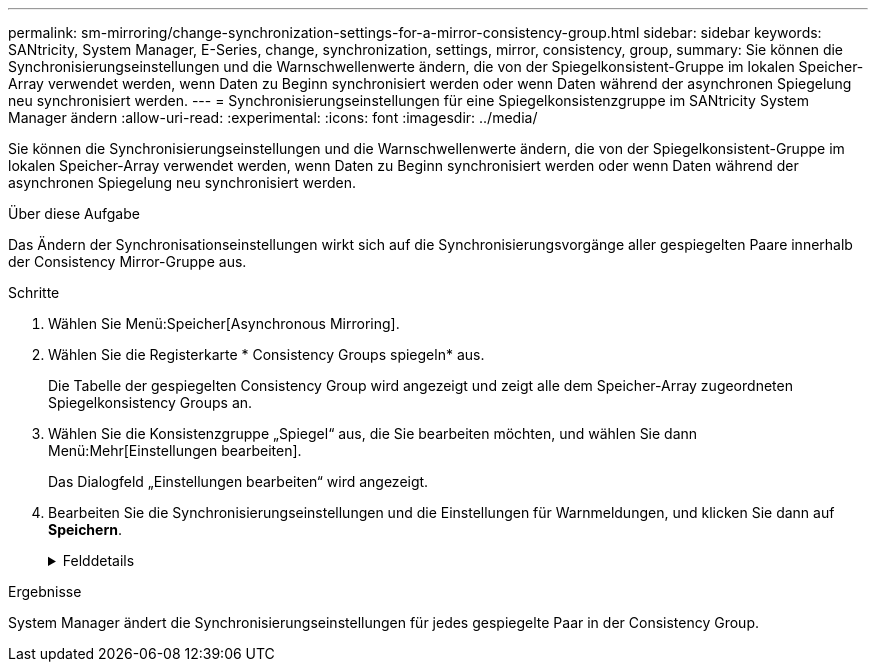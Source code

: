 ---
permalink: sm-mirroring/change-synchronization-settings-for-a-mirror-consistency-group.html 
sidebar: sidebar 
keywords: SANtricity, System Manager, E-Series, change, synchronization, settings, mirror, consistency, group, 
summary: Sie können die Synchronisierungseinstellungen und die Warnschwellenwerte ändern, die von der Spiegelkonsistent-Gruppe im lokalen Speicher-Array verwendet werden, wenn Daten zu Beginn synchronisiert werden oder wenn Daten während der asynchronen Spiegelung neu synchronisiert werden. 
---
= Synchronisierungseinstellungen für eine Spiegelkonsistenzgruppe im SANtricity System Manager ändern
:allow-uri-read: 
:experimental: 
:icons: font
:imagesdir: ../media/


[role="lead"]
Sie können die Synchronisierungseinstellungen und die Warnschwellenwerte ändern, die von der Spiegelkonsistent-Gruppe im lokalen Speicher-Array verwendet werden, wenn Daten zu Beginn synchronisiert werden oder wenn Daten während der asynchronen Spiegelung neu synchronisiert werden.

.Über diese Aufgabe
Das Ändern der Synchronisationseinstellungen wirkt sich auf die Synchronisierungsvorgänge aller gespiegelten Paare innerhalb der Consistency Mirror-Gruppe aus.

.Schritte
. Wählen Sie Menü:Speicher[Asynchronous Mirroring].
. Wählen Sie die Registerkarte * Consistency Groups spiegeln* aus.
+
Die Tabelle der gespiegelten Consistency Group wird angezeigt und zeigt alle dem Speicher-Array zugeordneten Spiegelkonsistency Groups an.

. Wählen Sie die Konsistenzgruppe „Spiegel“ aus, die Sie bearbeiten möchten, und wählen Sie dann Menü:Mehr[Einstellungen bearbeiten].
+
Das Dialogfeld „Einstellungen bearbeiten“ wird angezeigt.

. Bearbeiten Sie die Synchronisierungseinstellungen und die Einstellungen für Warnmeldungen, und klicken Sie dann auf *Speichern*.
+
.Felddetails
[%collapsible]
====
[cols="25h,~"]
|===
| Feld | Beschreibung 


 a| 
Die gespiegelten Paare synchronisieren...
 a| 
Geben Sie an, ob Sie die gespiegelten Paare auf dem Remote-Speicher-Array manuell oder automatisch synchronisieren möchten.

** **Manuell** – Wählen Sie diese Option, um die gespiegelten Paare auf dem Remote-Speicher-Array manuell zu synchronisieren.
** **Automatisch jedes** – Wählen Sie diese Option, um die gespiegelten Paare auf dem Remote-Speicher-Array automatisch zu synchronisieren, indem Sie das Zeitintervall vom Beginn des vorherigen Updates bis zum Beginn des nächsten Updates angeben. Das Standardintervall beträgt 10 Minuten.




 a| 
Warnung...
 a| 
Wenn Sie die Synchronisationsmethode auf automatisch einstellen, legen Sie die folgenden Warnungen fest:

** **Synchronisation** – Einstellen der Zeitdauer, nach der der System Manager eine Warnung sendet, dass die Synchronisierung noch nicht abgeschlossen ist.
** **Remote Recovery Point** – Festlegen eines Zeitlimits, nach dem System Manager eine Warnmeldung ausgibt, die angibt, dass die Recovery Point-Daten auf dem Remote-Speicher-Array älter als die festgelegte Zeitgrenze sind. Definieren Sie die Zeitgrenze ab dem Ende der vorherigen Aktualisierung.
** **Schwellenwert für reservierte Kapazität** – Definieren Sie einen reservierten Kapazitätsbetrag, bei dem System Manager eine Warnung sendet, dass Sie sich dem Schwellenwert für die reservierte Kapazität nähern. Definieren Sie den Schwellenwert um den Prozentsatz der verbleibenden Kapazität.


|===
====


.Ergebnisse
System Manager ändert die Synchronisierungseinstellungen für jedes gespiegelte Paar in der Consistency Group.
